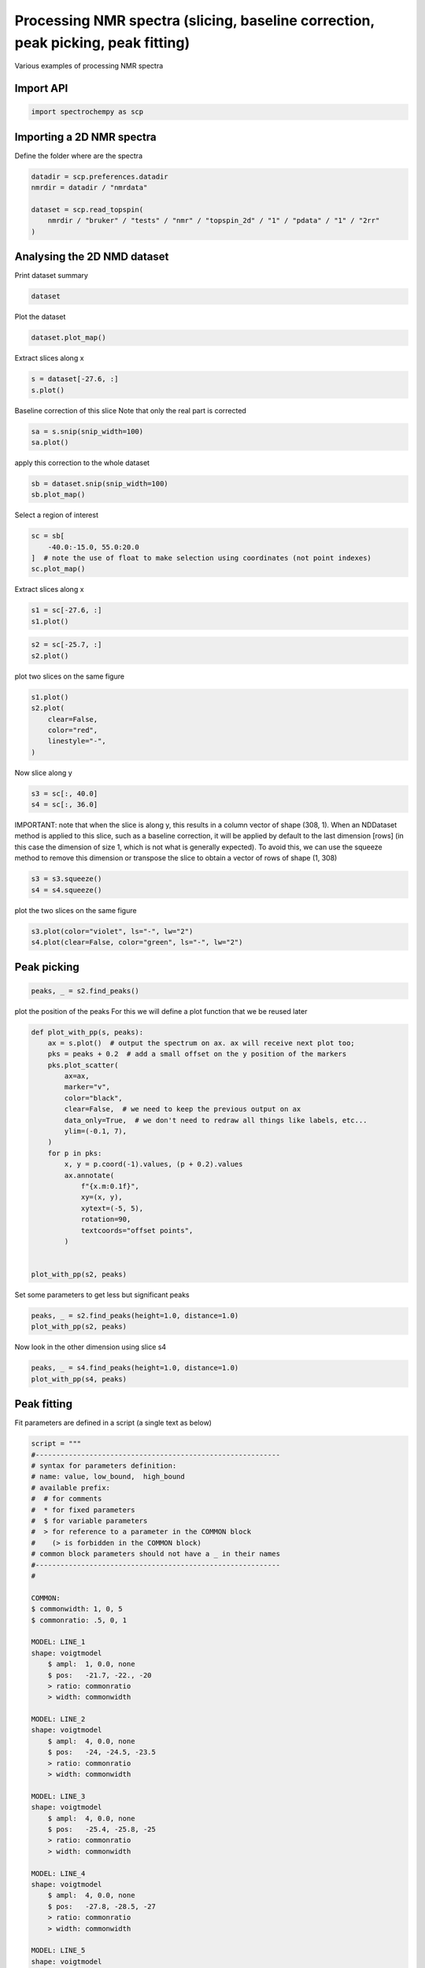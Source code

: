 
.. DO NOT EDIT.
.. THIS FILE WAS AUTOMATICALLY GENERATED BY SPHINX-GALLERY.
.. TO MAKE CHANGES, EDIT THE SOURCE PYTHON FILE:
.. "gettingstarted/examples/gallery/auto_examples_processing/nmr/plot_processing_nmr.py"
.. LINE NUMBERS ARE GIVEN BELOW.

.. only:: html

    .. note::
        :class: sphx-glr-download-link-note

        :ref:`Go to the end <sphx_glr_download_gettingstarted_examples_gallery_auto_examples_processing_nmr_plot_processing_nmr.py>`
        to download the full example code.

.. rst-class:: sphx-glr-example-title

.. _sphx_glr_gettingstarted_examples_gallery_auto_examples_processing_nmr_plot_processing_nmr.py:


Processing NMR spectra (slicing, baseline correction, peak picking, peak fitting)
=================================================================================
Various examples of processing NMR spectra

.. GENERATED FROM PYTHON SOURCE LINES 15-17

Import API
----------

.. GENERATED FROM PYTHON SOURCE LINES 17-19

.. code-block:: Python

    import spectrochempy as scp








.. GENERATED FROM PYTHON SOURCE LINES 20-23

Importing a 2D NMR spectra
--------------------------
Define the folder where are the spectra

.. GENERATED FROM PYTHON SOURCE LINES 23-31

.. code-block:: Python

    datadir = scp.preferences.datadir
    nmrdir = datadir / "nmrdata"

    dataset = scp.read_topspin(
        nmrdir / "bruker" / "tests" / "nmr" / "topspin_2d" / "1" / "pdata" / "1" / "2rr"
    )









.. GENERATED FROM PYTHON SOURCE LINES 32-35

Analysing the 2D NMD dataset
----------------------------
Print dataset summary

.. GENERATED FROM PYTHON SOURCE LINES 35-37

.. code-block:: Python

    dataset






.. raw:: html

    <div class="output_subarea output_html rendered_html output_result">
    <div class='scp-output'><details><summary>NDDataset: [quaternion] pp (shape: (y:1024, x:2048))[topspin_2d expno:1 procno:1 (2D)]</summary><div class="scp-output section"><details><summary>Summary</summary>
    <div class="scp-output section"><div class="attr-name">         name</div><div>:</div><div class="attr-value"> topspin_2d expno:1 procno:1 (2D)</div></div>
    <div class="scp-output section"><div class="attr-name">       author</div><div>:</div><div class="attr-value"> runner@fv-az1333-830</div></div>
    <div class="scp-output section"><div class="attr-name">      created</div><div>:</div><div class="attr-value"> 2025-03-04 17:01:41+00:00</div></div></details></div>
    <div class="scp-output section"><details><summary>          Data </summary>
    <div class="scp-output section"><div class="attr-name">        title</div><div>:</div><div class="attr-value"> intensity</div></div>
    <div class="scp-output section"><div class="attr-name">       values</div><div>:</div><div class="attr-value"> ... </div></div>
    <div class='numeric'>         RR[[  0.1001   0.1188 ... 0.009276 -0.03083]<br/>            [ 0.08574   0.1094 ...  0.02799 -0.01425]<br/>            ...<br/>            [  0.1134   0.1161 ... -0.03438 -0.06006]<br/>            [  0.1091   0.1206 ... -0.01183 -0.04616]] pp<br/>         RI[[ -0.1092 -0.07951 ...   0.1269   0.1117]<br/>            [ -0.1287  -0.1068 ...   0.1194   0.1155]<br/>            ...<br/>            [-0.06948 -0.03049 ...   0.1292  0.09699]<br/>            [-0.08905 -0.05339 ...   0.1305   0.1055]] pp<br/>         IR[[  0.0913  0.06793 ...  -0.1012   -0.118]<br/>            [ 0.08804  0.06219 ... -0.09448  -0.1108]<br/>            ...<br/>            [ 0.09555  0.08065 ...  -0.1116  -0.1259]<br/>            [ 0.09386  0.07434 ...  -0.1068  -0.1229]] pp<br/>         II[[-0.06389 -0.07123 ...  0.09588  0.09539]<br/>            [-0.07548 -0.07779 ...   0.1075   0.1114]<br/>            ...<br/>            [-0.04044 -0.05341 ...   0.0732  0.06366]<br/>            [-0.05242 -0.06344 ...  0.08463  0.07955]] pp</div>
    <div class="scp-output section"><div class="attr-name">        shape</div><div>:</div><div class="attr-value"> (y:1024(complex), x:2048(complex))</div></div></details></div>
    <div class="scp-output section"><details><summary>     Dimension `x`</summary>
    <div class="scp-output section"><div class="attr-name">         size</div><div>:</div><div class="attr-value"> 2048</div></div>
    <div class="scp-output section"><div class="attr-name">        title</div><div>:</div><div class="attr-value"> $\delta\ ^{27}Al$</div></div>
    <div class="scp-output section"><div class="attr-name">  coordinates</div><div>:</div><div class="attr-value"> <div class='numeric'>[   96.79     96.7 ...   -102.8   -102.9] ppm</div></div></div></details></div>
    <div class="scp-output section"><details><summary>     Dimension `y`</summary>
    <div class="scp-output section"><div class="attr-name">         size</div><div>:</div><div class="attr-value"> 1024</div></div>
    <div class="scp-output section"><div class="attr-name">        title</div><div>:</div><div class="attr-value"> $\delta\ ^{31}P$</div></div>
    <div class="scp-output section"><div class="attr-name">  coordinates</div><div>:</div><div class="attr-value"> <div class='numeric'>[   38.79     38.7 ...   -44.52    -44.6] ppm</div></div></div></details></div></details></div>
    </div>
    <br />
    <br />

.. GENERATED FROM PYTHON SOURCE LINES 38-39

Plot the dataset

.. GENERATED FROM PYTHON SOURCE LINES 39-40

.. code-block:: Python

    dataset.plot_map()



.. image-sg:: /gettingstarted/examples/gallery/auto_examples_processing/nmr/images/sphx_glr_plot_processing_nmr_001.png
   :alt: plot processing nmr
   :srcset: /gettingstarted/examples/gallery/auto_examples_processing/nmr/images/sphx_glr_plot_processing_nmr_001.png
   :class: sphx-glr-single-img



.. raw:: html

    <div class="output_subarea output_html rendered_html output_result">

    </div>
    <br />
    <br />

.. GENERATED FROM PYTHON SOURCE LINES 41-42

Extract slices along x

.. GENERATED FROM PYTHON SOURCE LINES 42-44

.. code-block:: Python

    s = dataset[-27.6, :]
    s.plot()



.. image-sg:: /gettingstarted/examples/gallery/auto_examples_processing/nmr/images/sphx_glr_plot_processing_nmr_002.png
   :alt: plot processing nmr
   :srcset: /gettingstarted/examples/gallery/auto_examples_processing/nmr/images/sphx_glr_plot_processing_nmr_002.png
   :class: sphx-glr-single-img



.. raw:: html

    <div class="output_subarea output_html rendered_html output_result">

    </div>
    <br />
    <br />

.. GENERATED FROM PYTHON SOURCE LINES 45-47

Baseline correction of this slice
Note that only the real part is corrected

.. GENERATED FROM PYTHON SOURCE LINES 47-49

.. code-block:: Python

    sa = s.snip(snip_width=100)
    sa.plot()



.. image-sg:: /gettingstarted/examples/gallery/auto_examples_processing/nmr/images/sphx_glr_plot_processing_nmr_003.png
   :alt: plot processing nmr
   :srcset: /gettingstarted/examples/gallery/auto_examples_processing/nmr/images/sphx_glr_plot_processing_nmr_003.png
   :class: sphx-glr-single-img



.. raw:: html

    <div class="output_subarea output_html rendered_html output_result">

    </div>
    <br />
    <br />

.. GENERATED FROM PYTHON SOURCE LINES 50-51

apply this correction to the whole dataset

.. GENERATED FROM PYTHON SOURCE LINES 51-53

.. code-block:: Python

    sb = dataset.snip(snip_width=100)
    sb.plot_map()



.. image-sg:: /gettingstarted/examples/gallery/auto_examples_processing/nmr/images/sphx_glr_plot_processing_nmr_004.png
   :alt: plot processing nmr
   :srcset: /gettingstarted/examples/gallery/auto_examples_processing/nmr/images/sphx_glr_plot_processing_nmr_004.png
   :class: sphx-glr-single-img



.. raw:: html

    <div class="output_subarea output_html rendered_html output_result">

    </div>
    <br />
    <br />

.. GENERATED FROM PYTHON SOURCE LINES 54-55

Select a region of interest

.. GENERATED FROM PYTHON SOURCE LINES 55-59

.. code-block:: Python

    sc = sb[
        -40.0:-15.0, 55.0:20.0
    ]  # note the use of float to make selection using coordinates (not point indexes)
    sc.plot_map()



.. image-sg:: /gettingstarted/examples/gallery/auto_examples_processing/nmr/images/sphx_glr_plot_processing_nmr_005.png
   :alt: plot processing nmr
   :srcset: /gettingstarted/examples/gallery/auto_examples_processing/nmr/images/sphx_glr_plot_processing_nmr_005.png
   :class: sphx-glr-single-img



.. raw:: html

    <div class="output_subarea output_html rendered_html output_result">

    </div>
    <br />
    <br />

.. GENERATED FROM PYTHON SOURCE LINES 60-61

Extract slices along x

.. GENERATED FROM PYTHON SOURCE LINES 61-63

.. code-block:: Python

    s1 = sc[-27.6, :]
    s1.plot()



.. image-sg:: /gettingstarted/examples/gallery/auto_examples_processing/nmr/images/sphx_glr_plot_processing_nmr_006.png
   :alt: plot processing nmr
   :srcset: /gettingstarted/examples/gallery/auto_examples_processing/nmr/images/sphx_glr_plot_processing_nmr_006.png
   :class: sphx-glr-single-img



.. raw:: html

    <div class="output_subarea output_html rendered_html output_result">

    </div>
    <br />
    <br />

.. GENERATED FROM PYTHON SOURCE LINES 64-66

.. code-block:: Python

    s2 = sc[-25.7, :]
    s2.plot()



.. image-sg:: /gettingstarted/examples/gallery/auto_examples_processing/nmr/images/sphx_glr_plot_processing_nmr_007.png
   :alt: plot processing nmr
   :srcset: /gettingstarted/examples/gallery/auto_examples_processing/nmr/images/sphx_glr_plot_processing_nmr_007.png
   :class: sphx-glr-single-img



.. raw:: html

    <div class="output_subarea output_html rendered_html output_result">

    </div>
    <br />
    <br />

.. GENERATED FROM PYTHON SOURCE LINES 67-68

plot two slices on the same figure

.. GENERATED FROM PYTHON SOURCE LINES 68-74

.. code-block:: Python

    s1.plot()
    s2.plot(
        clear=False,
        color="red",
        linestyle="-",
    )



.. image-sg:: /gettingstarted/examples/gallery/auto_examples_processing/nmr/images/sphx_glr_plot_processing_nmr_008.png
   :alt: plot processing nmr
   :srcset: /gettingstarted/examples/gallery/auto_examples_processing/nmr/images/sphx_glr_plot_processing_nmr_008.png
   :class: sphx-glr-single-img



.. raw:: html

    <div class="output_subarea output_html rendered_html output_result">

    </div>
    <br />
    <br />

.. GENERATED FROM PYTHON SOURCE LINES 75-76

Now slice along y

.. GENERATED FROM PYTHON SOURCE LINES 76-79

.. code-block:: Python

    s3 = sc[:, 40.0]
    s4 = sc[:, 36.0]








.. GENERATED FROM PYTHON SOURCE LINES 80-86

IMPORTANT: note that when the slice is along y, this results in a column vector of
shape (308, 1). When an NDDataset method is applied to this slice, such as a baseline
correction, it will be applied by default to the last dimension [rows] (in this case
the dimension of size 1, which is not what is generally expected). To avoid this,
we can use the squeeze method to remove this dimension or transpose the slice to
obtain a vector of rows of shape (1, 308)

.. GENERATED FROM PYTHON SOURCE LINES 86-89

.. code-block:: Python

    s3 = s3.squeeze()
    s4 = s4.squeeze()








.. GENERATED FROM PYTHON SOURCE LINES 90-91

plot the two slices on the same figure

.. GENERATED FROM PYTHON SOURCE LINES 91-93

.. code-block:: Python

    s3.plot(color="violet", ls="-", lw="2")
    s4.plot(clear=False, color="green", ls="-", lw="2")



.. image-sg:: /gettingstarted/examples/gallery/auto_examples_processing/nmr/images/sphx_glr_plot_processing_nmr_009.png
   :alt: plot processing nmr
   :srcset: /gettingstarted/examples/gallery/auto_examples_processing/nmr/images/sphx_glr_plot_processing_nmr_009.png
   :class: sphx-glr-single-img



.. raw:: html

    <div class="output_subarea output_html rendered_html output_result">

    </div>
    <br />
    <br />

.. GENERATED FROM PYTHON SOURCE LINES 94-96

Peak picking
------------

.. GENERATED FROM PYTHON SOURCE LINES 96-99

.. code-block:: Python

    peaks, _ = s2.find_peaks()









.. GENERATED FROM PYTHON SOURCE LINES 100-102

plot the position of the peaks
For this we will define a plot function that we be reused later

.. GENERATED FROM PYTHON SOURCE LINES 102-128

.. code-block:: Python



    def plot_with_pp(s, peaks):
        ax = s.plot()  # output the spectrum on ax. ax will receive next plot too;
        pks = peaks + 0.2  # add a small offset on the y position of the markers
        pks.plot_scatter(
            ax=ax,
            marker="v",
            color="black",
            clear=False,  # we need to keep the previous output on ax
            data_only=True,  # we don't need to redraw all things like labels, etc...
            ylim=(-0.1, 7),
        )
        for p in pks:
            x, y = p.coord(-1).values, (p + 0.2).values
            ax.annotate(
                f"{x.m:0.1f}",
                xy=(x, y),
                xytext=(-5, 5),
                rotation=90,
                textcoords="offset points",
            )


    plot_with_pp(s2, peaks)




.. image-sg:: /gettingstarted/examples/gallery/auto_examples_processing/nmr/images/sphx_glr_plot_processing_nmr_010.png
   :alt: plot processing nmr
   :srcset: /gettingstarted/examples/gallery/auto_examples_processing/nmr/images/sphx_glr_plot_processing_nmr_010.png
   :class: sphx-glr-single-img





.. GENERATED FROM PYTHON SOURCE LINES 129-130

Set some parameters to get less but significant peaks

.. GENERATED FROM PYTHON SOURCE LINES 130-133

.. code-block:: Python

    peaks, _ = s2.find_peaks(height=1.0, distance=1.0)
    plot_with_pp(s2, peaks)




.. image-sg:: /gettingstarted/examples/gallery/auto_examples_processing/nmr/images/sphx_glr_plot_processing_nmr_011.png
   :alt: plot processing nmr
   :srcset: /gettingstarted/examples/gallery/auto_examples_processing/nmr/images/sphx_glr_plot_processing_nmr_011.png
   :class: sphx-glr-single-img





.. GENERATED FROM PYTHON SOURCE LINES 134-135

Now look in the other dimension using slice s4

.. GENERATED FROM PYTHON SOURCE LINES 135-138

.. code-block:: Python

    peaks, _ = s4.find_peaks(height=1.0, distance=1.0)
    plot_with_pp(s4, peaks)




.. image-sg:: /gettingstarted/examples/gallery/auto_examples_processing/nmr/images/sphx_glr_plot_processing_nmr_012.png
   :alt: plot processing nmr
   :srcset: /gettingstarted/examples/gallery/auto_examples_processing/nmr/images/sphx_glr_plot_processing_nmr_012.png
   :class: sphx-glr-single-img





.. GENERATED FROM PYTHON SOURCE LINES 139-143

Peak fitting
------------

Fit parameters are defined in a script (a single text as below)

.. GENERATED FROM PYTHON SOURCE LINES 143-198

.. code-block:: Python

    script = """
    #-----------------------------------------------------------
    # syntax for parameters definition:
    # name: value, low_bound,  high_bound
    # available prefix:
    #  # for comments
    #  * for fixed parameters
    #  $ for variable parameters
    #  > for reference to a parameter in the COMMON block
    #    (> is forbidden in the COMMON block)
    # common block parameters should not have a _ in their names
    #-----------------------------------------------------------
    #

    COMMON:
    $ commonwidth: 1, 0, 5
    $ commonratio: .5, 0, 1

    MODEL: LINE_1
    shape: voigtmodel
        $ ampl:  1, 0.0, none
        $ pos:   -21.7, -22., -20
        > ratio: commonratio
        > width: commonwidth

    MODEL: LINE_2
    shape: voigtmodel
        $ ampl:  4, 0.0, none
        $ pos:   -24, -24.5, -23.5
        > ratio: commonratio
        > width: commonwidth

    MODEL: LINE_3
    shape: voigtmodel
        $ ampl:  4, 0.0, none
        $ pos:   -25.4, -25.8, -25
        > ratio: commonratio
        > width: commonwidth

    MODEL: LINE_4
    shape: voigtmodel
        $ ampl:  4, 0.0, none
        $ pos:   -27.8, -28.5, -27
        > ratio: commonratio
        > width: commonwidth

    MODEL: LINE_5
    shape: voigtmodel
        $ ampl:  4, 0.0, none
        $ pos:   -31.5, -32, -31
        > ratio: commonratio
        > width: commonwidth

    """








.. GENERATED FROM PYTHON SOURCE LINES 199-200

We will work here on the slice s4 (taken in the y dimension).

.. GENERATED FROM PYTHON SOURCE LINES 200-202

.. code-block:: Python

    s4p = s4.snip()  # Baseline correction








.. GENERATED FROM PYTHON SOURCE LINES 203-204

create an Optimize object

.. GENERATED FROM PYTHON SOURCE LINES 204-206

.. code-block:: Python

    f1 = scp.Optimize(log_level="INFO")








.. GENERATED FROM PYTHON SOURCE LINES 207-208

Set parameters

.. GENERATED FROM PYTHON SOURCE LINES 208-212

.. code-block:: Python

    f1.script = script
    f1.max_iter = 5000









.. GENERATED FROM PYTHON SOURCE LINES 213-214

Fit the slice s4p

.. GENERATED FROM PYTHON SOURCE LINES 214-216

.. code-block:: Python

    f1.fit(s4p)





.. rst-class:: sphx-glr-script-out

 .. code-block:: none

             **************************************************
     Result:
     **************************************************

     COMMON:
            $ commonwidth:     1.8757, 0, 5
            $ commonratio:     0.7139, 0, 1

     MODEL: line_1
     shape: voigtmodel
            $ ampl:     0.4913, 0.0, none
            $ pos:   -21.0847, -22.0, -20
            > ratio:commonratio
            > width:commonwidth

     MODEL: line_2
     shape: voigtmodel
            $ ampl:     3.1380, 0.0, none
            $ pos:   -23.7153, -24.5, -23.5
            > ratio:commonratio
            > width:commonwidth

     MODEL: line_3
     shape: voigtmodel
            $ ampl:     4.2827, 0.0, none
            $ pos:   -25.3868, -25.8, -25
            > ratio:commonratio
            > width:commonwidth

     MODEL: line_4
     shape: voigtmodel
            $ ampl:     4.1165, 0.0, none
            $ pos:   -27.7584, -28.5, -27
            > ratio:commonratio
            > width:commonwidth

     MODEL: line_5
     shape: voigtmodel
            $ ampl:     2.3106, 0.0, none
            $ pos:   -31.5949, -32, -31
            > ratio:commonratio
            > width:commonwidth


    <spectrochempy.analysis.curvefitting.optimize.Optimize object at 0x7ff7a6fb4700>



.. GENERATED FROM PYTHON SOURCE LINES 217-218

Show the result

.. GENERATED FROM PYTHON SOURCE LINES 218-226

.. code-block:: Python

    s4p.plot()
    ax = (f1.components[:]).plot(clear=False)
    ax.autoscale(enable=True, axis="y")

    # Plotmerit
    som = f1.inverse_transform()
    f1.plotmerit(offset=2)




.. rst-class:: sphx-glr-horizontal


    *

      .. image-sg:: /gettingstarted/examples/gallery/auto_examples_processing/nmr/images/sphx_glr_plot_processing_nmr_013.png
         :alt: plot processing nmr
         :srcset: /gettingstarted/examples/gallery/auto_examples_processing/nmr/images/sphx_glr_plot_processing_nmr_013.png
         :class: sphx-glr-multi-img

    *

      .. image-sg:: /gettingstarted/examples/gallery/auto_examples_processing/nmr/images/sphx_glr_plot_processing_nmr_014.png
         :alt: Optimize plot of merit
         :srcset: /gettingstarted/examples/gallery/auto_examples_processing/nmr/images/sphx_glr_plot_processing_nmr_014.png
         :class: sphx-glr-multi-img



.. raw:: html

    <div class="output_subarea output_html rendered_html output_result">

    </div>
    <br />
    <br />

.. GENERATED FROM PYTHON SOURCE LINES 227-229

This ends the example ! The following line can be removed or commented
when the example is run as a notebook (`.ipynb`).

.. GENERATED FROM PYTHON SOURCE LINES 229-231

.. code-block:: Python


    # scp.show()








.. rst-class:: sphx-glr-timing

   **Total running time of the script:** (0 minutes 10.187 seconds)


.. _sphx_glr_download_gettingstarted_examples_gallery_auto_examples_processing_nmr_plot_processing_nmr.py:

.. only:: html

  .. container:: sphx-glr-footer sphx-glr-footer-example

    .. container:: sphx-glr-download sphx-glr-download-jupyter

      :download:`Download Jupyter notebook: plot_processing_nmr.ipynb <plot_processing_nmr.ipynb>`

    .. container:: sphx-glr-download sphx-glr-download-python

      :download:`Download Python source code: plot_processing_nmr.py <plot_processing_nmr.py>`

    .. container:: sphx-glr-download sphx-glr-download-zip

      :download:`Download zipped: plot_processing_nmr.zip <plot_processing_nmr.zip>`
